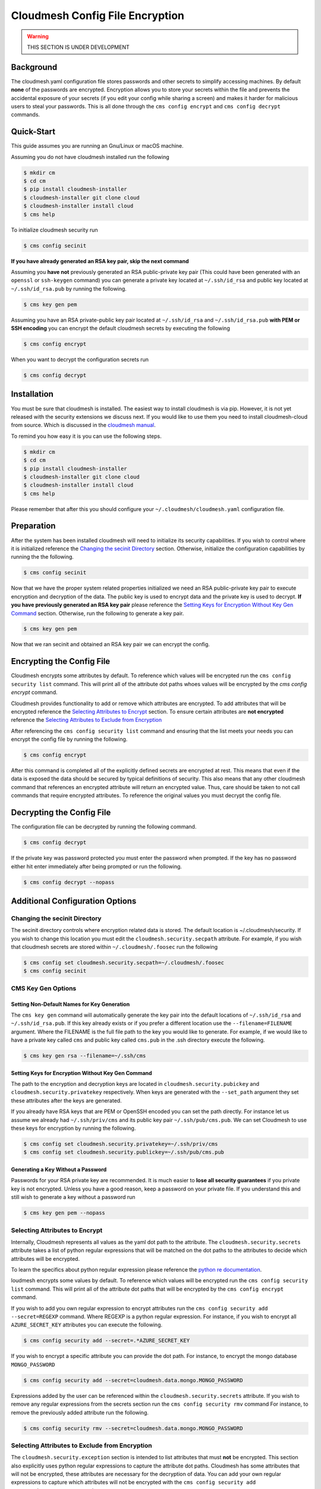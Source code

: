 Cloudmesh Config File Encryption
================================

.. warning:: THIS SECTION IS UNDER DEVELOPMENT

.. todo:: Ensure compatible with Windows

.. todo:: Implement capabilities to query for value of encrypted attribute

Background
~~~~~~~~~~

The cloudmesh.yaml configuration file stores passwords and other secrets
to simplify accessing machines. By default **none** of the passwords are
encrypted. Encryption allows you to store your secrets within the file
and prevents the accidental exposure of your secrets (if you edit your
config while sharing a screen) and makes it harder for malicious users
to steal your passwords. This is all done through the
``cms config encrypt`` and ``cms config decrypt`` commands.

Quick-Start
~~~~~~~~~~~

This guide assumes you are running an Gnu/Linux or macOS machine.

Assuming you do not have cloudmesh installed run the following

.. code:: bash

    $ mkdir cm
    $ cd cm
    $ pip install cloudmesh-installer
    $ cloudmesh-installer git clone cloud
    $ cloudmesh-installer install cloud
    $ cms help

To initialize cloudmesh security run

.. code:: bash

    $ cms config secinit

**If you have already generated an RSA key pair, skip the next command**

Assuming you **have not** previously generated an RSA public-private key pair
(This could have been generated with an ``openssl`` or ``ssh-keygen`` command)
you can generate a private key located at ``~/.ssh/id_rsa`` and public key
located at ``~/.ssh/id_rsa.pub`` by running the following.

.. code:: bash

    $ cms key gen pem

Assuming you have an RSA private-public key pair located at ``~/.ssh/id_rsa`` and
``~/.ssh/id_rsa.pub`` **with PEM or SSH encoding** you can encrypt the default
cloudmesh secrets by executing the following

.. code:: bash

    $ cms config encrypt

When you want to decrypt the configuration secrets run

.. code:: bash

    $ cms config decrypt

Installation
~~~~~~~~~~~~

You must be sure that cloudmesh is installed. The easiest way to install
cloudmesh is via pip. However, it is not yet released with the security
extensions we discuss next. If you would like to use them you need to install
cloudmesh-cloud from source. Which is discussed in the `cloudmesh manual <https://cloudmesh.github.io/cloudmesh-manual/installation/install.html>`_.

To remind you how easy it is you can use the following steps.

.. code:: bash

    $ mkdir cm
    $ cd cm
    $ pip install cloudmesh-installer
    $ cloudmesh-installer git clone cloud
    $ cloudmesh-installer install cloud
    $ cms help

Please remember that after this you should configure your
``~/.cloudmesh/cloudmesh.yaml`` configuration file.

Preparation
~~~~~~~~~~~

After the system has been installed cloudmesh will need to initialize its
security capabilities. If you wish to control where it is initialized
reference the `Changing the secinit Directory`_ section.
Otherwise, initialize the configuration capabilities by running the the
following.

.. code:: bash

        $ cms config secinit

Now that we have the proper system related properties initialized we need
an RSA public-private key pair to execute encryption and decryption of
the data. The public key is used to encrypt data and the private key is
used to decrypt. **If you have previously generated an RSA key pair** please
reference the `Setting Keys for Encryption Without Key Gen Command`_
section. Otherwise, run the following to generate a key pair.

.. code:: bash

        $ cms key gen pem

Now that we ran secinit and obtained an RSA key pair we can encrypt the config.

Encrypting the Config File
~~~~~~~~~~~~~~~~~~~~~~~~~~

Cloudmesh encrypts some attributes by default. To reference which values
will be encrypted run the ``cms config security list`` command. This will
print all of the attribute dot paths whoes values will be encrypted by the
`cms config encrypt` command.

Cloudmesh provides functionality to add or remove which attributes are encrypted.
To add attributes that will be encrypted reference the
`Selecting Attributes to Encrypt`_ section. To ensure certain attributes are
**not encrypted** reference the `Selecting Attributes to Exclude from Encryption`_

After referencing the ``cms config security list`` command and ensuring that the
list meets your needs you can encrypt the config file by running the following.

.. code:: bash

        $ cms config encrypt

After this command is completed all of the explicitly defined secrets
are encrypted at rest. This means that even if the data is exposed the
data should be secured by typical definitions of security. This also
means that any other cloudmesh command that references an encrypted
attribute will return an encrypted value. Thus, care should be taken to
not call commands that require encrypted attributes. To reference the
original values you must decrypt the config file.

Decrypting the Config File
~~~~~~~~~~~~~~~~~~~~~~~~~~

The configuration file can be decrypted by running the following
command.

.. code:: bash

        $ cms config decrypt

If the private key was password protected you must enter the password
when prompted. If the key has no password either hit enter immediately
after being prompted or run the following.

.. code:: bash

        $ cms config decrypt --nopass

.. _`Additional Configuration Options`:

Additional Configuration Options
~~~~~~~~~~~~~~~~~~~~~~~~~~~~~~~~

.. _`Changing the secinit Directory`:

Changing the secinit Directory
^^^^^^^^^^^^^^^^^^^^^^^^^^^^^^

The secinit directory controls where encryption related data is stored.
The default location is ~/.cloudmesh/security. If you wish to change
this location you must edit the ``cloudmesh.security.secpath``
attribute. For example, if you wish that cloudmesh secrets are stored
within ``~/.cloudmesh/.foosec`` run the following

.. code:: bash

        $ cms config set cloudmesh.security.secpath=~/.cloudmesh/.foosec
        $ cms config secinit

CMS Key Gen Options
^^^^^^^^^^^^^^^^^^^

Setting Non-Default Names for Key Generation
''''''''''''''''''''''''''''''''''''''''''''

The ``cms key gen`` command will automatically generate the key pair
into the default locations of ``~/.ssh/id_rsa`` and
``~/.ssh/id_rsa.pub``. If this key already exists or if you prefer a
different location use the ``--filename=FILENAME`` argument. Where the FILENAME
is the full file path to the key you would like to generate. For example, if we
would like to have a private key called ``cms`` and public key called ``cms.pub`` 
in the .ssh directory execute the following.

.. code:: bash

        $ cms key gen rsa --filename=~/.ssh/cms

.. _`Setting Keys for Encryption Without Key Gen Command`:

Setting Keys for Encryption Without Key Gen Command
'''''''''''''''''''''''''''''''''''''''''''''''''''

The path to the encryption and decryption keys are located in
``cloudmesh.security.pubickey`` and ``cloudmesh.security.privatekey``
respectively. When keys are generated with the ``--set_path`` argument
they set these attributes after the keys are generated.

If you already have RSA keys that are PEM or OpenSSH encoded you can set the
path directly. For instance let us assume we already had ``~/.ssh/priv/cms``
and its public key pair ``~/.ssh/pub/cms.pub``. We can set Cloudmesh to use
these keys for encryption by running the following.

.. code:: bash

        $ cms config set cloudmesh.security.privatekey=~/.ssh/priv/cms
        $ cms config set cloudmesh.security.publickey=~/.ssh/pub/cms.pub

Generating a Key Without a Password
'''''''''''''''''''''''''''''''''''

Passwords for your RSA private key are recommended. It is much easier to
**lose all security guarantees** if you private key is not encrypted.
Unless you have a good reason, keep a password on your private file. If
you understand this and still wish to generate a key without a password
run

.. code:: bash

        $ cms key gen pem --nopass

.. _`Selecting Attributes to Encrypt`:

Selecting Attributes to Encrypt
^^^^^^^^^^^^^^^^^^^^^^^^^^^^^^^

Internally, Cloudmesh represents all values as the yaml dot path to the
attribute. The ``cloudmesh.security.secrets`` attribute takes a list
of python regular expressions that will be matched on the dot paths to
the attributes to decide which attributes will be encrypted.

To learn the specifics about python regular expression please reference
the `python re documentation <https://docs.python.org/3.7/library/re.html>`_.

loudmesh encrypts some values by default. To reference which values
will be encrypted run the ``cms config security list`` command. This will
print all of the attribute dot paths that will be encrypted by the
``cms config encrypt`` command.

If you wish to add you own regular expression to encrypt attributes run
the ``cms config security add --secret=REGEXP`` command. Where REGEXP is a
python regular expression. For instance, if you wish to encrypt all
``AZURE_SECRET_KEY`` attributes you can execute the following.

.. code:: bash

        $ cms config security add --secret=.*AZURE_SECRET_KEY

If you wish to encrypt a specific attribute you can provide the dot
path. For instance, to encrypt the mongo database ``MONGO_PASSWORD``

.. code:: bash

        $ cms config security add --secret=cloudmesh.data.mongo.MONGO_PASSWORD

Expressions added by the user can be referenced within the
``cloudmesh.security.secrets`` attribute. If you wish to remove any regular
expressions from the secrets section run the ``cms config security rmv`` command
For instance, to remove the previously added attribute run the following.

.. code:: bash

        $ cms config security rmv --secret=cloudmesh.data.mongo.MONGO_PASSWORD

.. _`Selecting Attributes to Exclude from Encryption`:

Selecting Attributes to Exclude from Encryption
^^^^^^^^^^^^^^^^^^^^^^^^^^^^^^^^^^^^^^^^^^^^^^^

The ``cloudmesh.security.exception`` section is intended to list attributes
that must **not** be encrypted. This section also explicitly uses python regular
expressions to capture the attribute dot paths. Cloudmesh has some attributes
that will not be encrypted, these attributes are necessary for the decryption of
data. You can add your own regular expressions to capture which attributes will
not be encrypted with the ``cms config security add --exception=REGEXP`` command

For instance, if you wish to ensure that none of the
``AZURE_SECRET_KEY`` attributes are encrypted run the following.

.. code:: bash

        $ cms config security add --exception=.*AZURE_SECRET_KEY

If you wish to exclude a specific attribute give the dot path.

.. code:: bash

        $ cms config security add --exception=cloudmesh.data.mongo.MDB_PASSWORD

If you wish to remove any regular expressions within the exceptions
section run the ``cms config security rmv`` command. For instance to
remove the example exceptions.

.. code:: bash

        $ cms config security rmv --exception=.*AZURE_SECRET_KEY
        $ cms config security rmv --exception=cloudmesh.data.mongo.MDB_PASSWORD

You can verify the addition or removal of the rule by observing the results
of the ``cms config security list`` command and confirming that the dot path
to the attribute you do not want to encrypt is not listed.

.. note::
    The exceptions section has priority over the secrets section.
    If there is ever an attribute that is matched on both secrets and
    exceptions regular expressions the attribute will **not** be encrypted.
